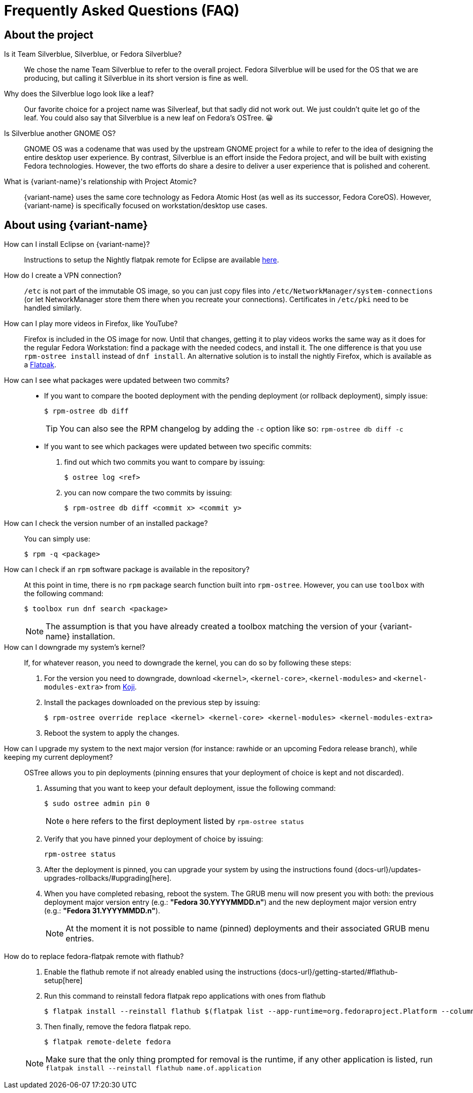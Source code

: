 = Frequently Asked Questions (FAQ)

== About the project

Is it Team Silverblue, Silverblue, or Fedora Silverblue?::
    We chose the name Team Silverblue to refer to the overall project.
    Fedora Silverblue will be used for the OS that we are producing, but calling it Silverblue in its short version is fine as well.

Why does the Silverblue logo look like a leaf?::
    Our favorite choice for a project name was Silverleaf, but that sadly did not work out.
    We just couldn't quite let go of the leaf.
    You could also say that Silverblue is a new leaf on Fedora's OSTree.
    😀

Is Silverblue another GNOME OS?::
    GNOME OS was a codename that was used by the upstream GNOME project for a while to refer to the idea of designing the entire desktop user experience.
    By contrast, Silverblue is an effort inside the Fedora project, and will be built with existing Fedora technologies.
    However, the two efforts do share a desire to deliver a user experience that is polished and coherent.

What is {variant-name}'s relationship with Project Atomic?::
    {variant-name} uses the same core technology as Fedora Atomic Host (as well as its successor, Fedora CoreOS).
    However, {variant-name} is specifically focused on workstation/desktop use cases.

== About using {variant-name}

How can I install Eclipse on {variant-name}?::
    Instructions to setup the Nightly flatpak remote for Eclipse are available http://eclipse.matbooth.co.uk/flatpak[here].

How do I create a VPN connection?::
    `/etc` is not part of the immutable OS image, so you can just copy files into `/etc/NetworkManager/system-connections` (or let NetworkManager store them there when you recreate your connections).
    Certificates in `/etc/pki` need to be handled similarly.

How can I play more videos in Firefox, like YouTube?::
    Firefox is included in the OS image for now.
    Until that changes, getting it to play videos works the same way as it does for the regular Fedora Workstation: find a package with the needed codecs, and install it.
    The one difference is that you use `rpm-ostree install` instead of `dnf install`.
    An alternative solution is to install the nightly Firefox, which is available as a https://firefox-flatpak.mojefedora.cz/org.mozilla.FirefoxNightly.flatpakref[Flatpak].

How can I see what packages were updated between two commits?::

* If you want to compare the booted deployment with the pending deployment (or rollback deployment), simply issue:

 $ rpm-ostree db diff
+
TIP: You can also see the RPM changelog by adding the `-c` option like so: `rpm-ostree db diff -c`

* If you want to see which packages were updated between two specific commits:

. find out which two commits you want to compare by issuing:

 $ ostree log <ref>

. you can now compare the two commits by issuing:

 $ rpm-ostree db diff <commit x> <commit y>

How can I check the version number of an installed package?::

You can simply use:

 $ rpm -q <package>

How can I check if an `rpm` software package is available in the repository?::

At this point in time, there is no `rpm` package search function built into `rpm-ostree`.
However, you can use `toolbox` with the following command:

 $ toolbox run dnf search <package>
+
NOTE: The assumption is that you have already created a toolbox matching the version of your {variant-name} installation.

How can I downgrade my system's kernel?::

If, for whatever reason, you need to downgrade the kernel, you can do so by following these steps:

. For the version you need to downgrade, download `<kernel>`, `<kernel-core>`, `<kernel-modules>` and `<kernel-modules-extra>` from https://koji.fedoraproject.org/koji/packageinfo?packageID=8[Koji].

. Install the packages downloaded on the previous step by issuing:

 $ rpm-ostree override replace <kernel> <kernel-core> <kernel-modules> <kernel-modules-extra>

. Reboot the system to apply the changes.

How can I upgrade my system to the next major version (for instance: rawhide or an upcoming Fedora release branch), while keeping my current deployment?::

OSTree allows you to pin deployments (pinning ensures that your deployment of choice is kept and not discarded).

. Assuming that you want to keep your default deployment, issue the following command:

 $ sudo ostree admin pin 0
+
NOTE: `0` here refers to the first deployment listed by `rpm-ostree status`

. Verify that you have pinned your deployment of choice by issuing:

 rpm-ostree status

. After the deployment is pinned, you can upgrade your system by using the instructions found {docs-url}/updates-upgrades-rollbacks/#upgrading[here].

. When you have completed rebasing, reboot the system.
The GRUB menu will now present you with both: the previous deployment major version entry (e.g.: *"Fedora 30.YYYYMMDD.n"*) and the new deployment major version entry (e.g.: *"Fedora 31.YYYYMMDD.n"*).
+
NOTE: At the moment it is not possible to name (pinned) deployments and their associated GRUB menu entries.

How do to replace fedora-flatpak remote with flathub?::

. Enable the flathub remote if not already enabled using the instructions {docs-url}/getting-started/#flathub-setup[here]

. Run this command to reinstall fedora flatpak repo applications with ones from flathub

 $ flatpak install --reinstall flathub $(flatpak list --app-runtime=org.fedoraproject.Platform --columns=application | tail -n +1 )

. Then finally, remove the fedora flatpak repo.

 $ flatpak remote-delete fedora

+

NOTE: Make sure that the only thing prompted for removal is the runtime, if any other application is listed, run +
 `flatpak install --reinstall flathub name.of.application`
